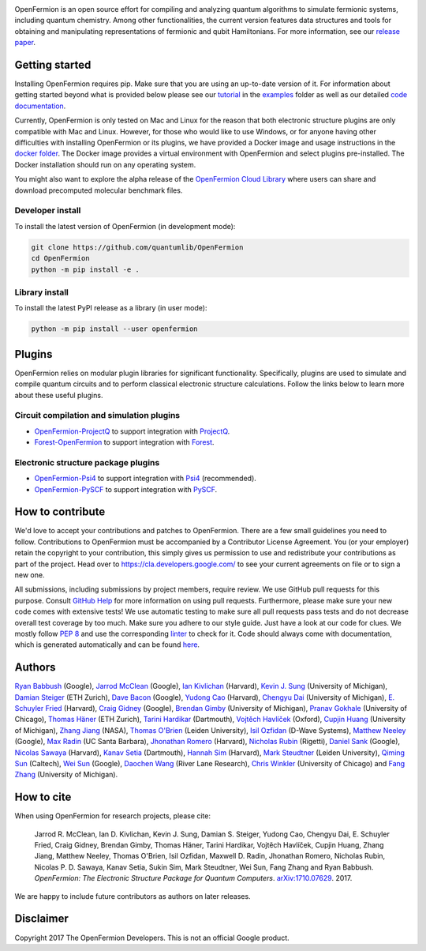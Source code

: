 .. image:: https://github.com/quantumlib/openfermion/blob/master/docs/logo.svg
    :align: left

OpenFermion is an open source effort for compiling and analyzing quantum
algorithms to simulate fermionic systems, including quantum chemistry. Among
other functionalities, the current version features data structures and tools
for obtaining and manipulating representations of fermionic and qubit
Hamiltonians. For more information, see our
`release paper <https://arxiv.org/abs/1710.07629>`__.

.. image:: https://travis-ci.org/quantumlib/OpenFermion.svg?branch=master
    :target: https://travis-ci.org/quantumlib/OpenFermion

.. image:: https://readthedocs.org/projects/openfermion/badge/?version=latest
    :target: http://openfermion.readthedocs.io/en/latest/?badge=latest
    :alt: Documentation Status

.. image:: https://coveralls.io/repos/github/quantumlib/OpenFermion/badge.svg?branch=master
    :target: https://coveralls.io/github/quantumlib/OpenFermion

.. image:: https://badge.fury.io/py/openfermion.svg
    :target: https://badge.fury.io/py/openfermion

.. image:: https://img.shields.io/badge/python-2.7%2C%203.4%2C%203.5%2C%203.6-brightgreen.svg


Getting started
===============

Installing OpenFermion requires pip. Make sure that you are using an up-to-date version of it.
For information about getting started beyond what is provided below please see our
`tutorial <https://github.com/quantumlib/OpenFermion/blob/master/examples/openfermion_tutorial.ipynb>`__
in the
`examples <https://github.com/quantumlib/OpenFermion/blob/master/examples>`__ folder
as well as our detailed `code documentation <http://openfermion.readthedocs.io/en/latest/openfermion.html>`__.

Currently, OpenFermion is only tested on Mac and Linux for the reason that both
electronic structure plugins are only compatible with Mac and Linux. However,
for those who would like to use Windows, or for anyone having other difficulties
with installing OpenFermion or its plugins, we have provided a Docker image
and usage instructions in the
`docker folder <https://github.com/quantumlib/OpenFermion/tree/master/docker>`__.
The Docker image provides a virtual environment with OpenFermion and select plugins pre-installed.
The Docker installation should run on any operating system.

You might also want to explore the alpha release of the
`OpenFermion Cloud Library <https://github.com/quantumlib/OpenFermion/tree/master/cloud_library>`__
where users can share and download precomputed molecular benchmark files.


Developer install
-----------------

To install the latest version of OpenFermion (in development mode):

.. code-block:: bash

  git clone https://github.com/quantumlib/OpenFermion
  cd OpenFermion
  python -m pip install -e .

Library install
---------------

To install the latest PyPI release as a library (in user mode):

.. code-block:: bash

  python -m pip install --user openfermion


Plugins
=======

OpenFermion relies on modular plugin libraries for significant functionality.
Specifically, plugins are used to simulate and compile quantum circuits and to perform
classical electronic structure calculations.
Follow the links below to learn more about these useful plugins.

Circuit compilation and simulation plugins
------------------------------------------
* `OpenFermion-ProjectQ <http://github.com/quantumlib/OpenFermion-ProjectQ>`__ to support integration with `ProjectQ <https://projectq.ch>`__.

* `Forest-OpenFermion <https://github.com/rigetticomputing/forestopenfermion>`__ to support integration with `Forest <https://www.rigetti.com/forest>`__.

Electronic structure package plugins
------------------------------------
* `OpenFermion-Psi4 <http://github.com/quantumlib/OpenFermion-Psi4>`__ to support integration with `Psi4 <http://psicode.org>`__ (recommended).

* `OpenFermion-PySCF <http://github.com/quantumlib/OpenFermion-PySCF>`__ to support integration with `PySCF <https://github.com/sunqm/pyscf>`__.


How to contribute
=================

We'd love to accept your contributions and patches to OpenFermion.
There are a few small guidelines you need to follow.
Contributions to OpenFermion must be accompanied by a Contributor License Agreement.
You (or your employer) retain the copyright to your contribution,
this simply gives us permission to use and redistribute your contributions as part of the project.
Head over to https://cla.developers.google.com/
to see your current agreements on file or to sign a new one.

All submissions, including submissions by project members, require review.
We use GitHub pull requests for this purpose. Consult
`GitHub Help <https://help.github.com/articles/about-pull-requests/>`__ for
more information on using pull requests.
Furthermore, please make sure your new code comes with extensive tests!
We use automatic testing to make sure all pull requests pass tests and do not
decrease overall test coverage by too much. Make sure you adhere to our style
guide. Just have a look at our code for clues. We mostly follow
`PEP 8 <https://www.python.org/dev/peps/pep-0008/>`_ and use
the corresponding `linter <https://pypi.python.org/pypi/pep8>`_ to check for it.
Code should always come with documentation, which is generated automatically and can be found
`here <http://openfermion.readthedocs.io/en/latest/openfermion.html>`_.


Authors
=======

`Ryan Babbush <http://ryanbabbush.com>`__ (Google),
`Jarrod McClean <http://jarrodmcclean.com>`__ (Google),
`Ian Kivlichan <http://aspuru.chem.harvard.edu/ian-kivlichan/>`__ (Harvard),
`Kevin J. Sung <https://github.com/kevinsung>`__ (University of Michigan),
`Damian Steiger <https://github.com/damiansteiger>`__ (ETH Zurich),
`Dave Bacon <https://github.com/dabacon>`__ (Google),
`Yudong Cao <https://github.com/yudongcao>`__ (Harvard),
`Chengyu Dai <https://github.com/jdaaph>`__ (University of Michigan),
`E. Schuyler Fried <https://github.com/schuylerfried>`__ (Harvard),
`Craig Gidney <https://github.com/Strilanc>`__ (Google),
`Brendan Gimby <https://github.com/bgimby>`__ (University of Michigan),
`Pranav Gokhale <https://github.com/singular-value>`__ (University of Chicago),
`Thomas Häner <https://github.com/thomashaener>`__ (ETH Zurich),
`Tarini Hardikar <https://github.com/TariniHardikar>`__ (Dartmouth),
`Vojtĕch Havlíček <https://github.com/VojtaHavlicek>`__ (Oxford),
`Cupjin Huang <https://github.com/pertoX4726>`__ (University of Michigan),
`Zhang Jiang <https://ti.arc.nasa.gov/profile/zjiang3>`__ (NASA),
`Thomas O'Brien <https://github.com/obriente>`__ (Leiden University),
`Isil Ozfidan <https://github.com/conta877>`__ (D-Wave Systems),
`Matthew Neeley <https://github.com/maffoo>`__ (Google),
`Max Radin <https://github.com/max-radin>`__ (UC Santa Barbara),
`Jhonathan Romero <https://github.com/jromerofontalvo>`__ (Harvard),
`Nicholas Rubin <https://github.com/ncrubin>`__ (Rigetti),
`Daniel Sank <https://github.com/DanielSank>`__ (Google),
`Nicolas Sawaya <https://github.com/nicolassawaya>`__ (Harvard),
`Kanav Setia <https://github.com/kanavsetia>`__ (Dartmouth),
`Hannah Sim <https://github.com/hsim13372>`__ (Harvard),
`Mark Steudtner <https://github.com/msteudtner>`__  (Leiden University),
`Qiming Sun <https://github.com/sunqm>`__ (Caltech),
`Wei Sun <https://github.com/Spaceenter>`__ (Google),
`Daochen Wang <https://github.com/daochenw>`__ (River Lane Research),
`Chris Winkler <https://github.com/quid256>`__ (University of Chicago) and
`Fang Zhang <https://github.com/fangzh-umich>`__ (University of Michigan).


How to cite
===========
When using OpenFermion for research projects, please cite:

    Jarrod R. McClean, Ian D. Kivlichan, Kevin J. Sung, Damian S. Steiger,
    Yudong Cao, Chengyu Dai, E. Schuyler Fried, Craig Gidney, Brendan Gimby,
    Thomas Häner, Tarini Hardikar, Vojtĕch Havlíček, Cupjin Huang, Zhang Jiang,
    Matthew Neeley, Thomas O'Brien, Isil Ozfidan, Maxwell D. Radin, Jhonathan Romero,
    Nicholas Rubin, Nicolas P. D. Sawaya, Kanav Setia, Sukin Sim, Mark Steudtner,
    Wei Sun, Fang Zhang and Ryan Babbush.
    *OpenFermion: The Electronic Structure Package for Quantum Computers*.
    `arXiv:1710.07629 <https://arxiv.org/abs/1710.07629>`__. 2017.

We are happy to include future contributors as authors on later releases.


Disclaimer
==========

Copyright 2017 The OpenFermion Developers.
This is not an official Google product.
